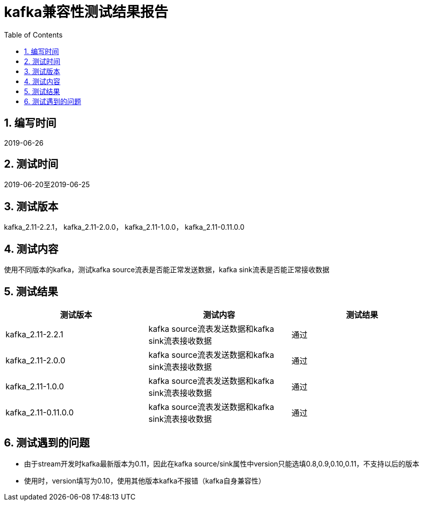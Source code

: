 
= kafka兼容性测试结果报告
:encoding: utf-8
:lang: zh
:toc:
:numbered:


## 编写时间

2019-06-26

## 测试时间

2019-06-20至2019-06-25

## 测试版本

kafka_2.11-2.2.1， kafka_2.11-2.0.0， kafka_2.11-1.0.0， kafka_2.11-0.11.0.0

## 测试内容

使用不同版本的kafka，测试kafka source流表是否能正常发送数据，kafka sink流表是否能正常接收数据

## 测试结果

[options="header"]
|=================================================
|测试版本|测试内容|测试结果
|kafka_2.11-2.2.1|kafka source流表发送数据和kafka sink流表接收数据|通过
|kafka_2.11-2.0.0|kafka source流表发送数据和kafka sink流表接收数据|通过
|kafka_2.11-1.0.0|kafka source流表发送数据和kafka sink流表接收数据|通过
|kafka_2.11-0.11.0.0|kafka source流表发送数据和kafka sink流表接收数据|通过
|=================================================

## 测试遇到的问题

* 由于stream开发时kafka最新版本为0.11，因此在kafka source/sink属性中version只能选填0.8,0.9,0.10,0.11，不支持以后的版本

* 使用时，version填写为0.10，使用其他版本kafka不报错（kafka自身兼容性）

